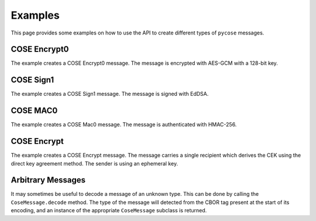 Examples
========

This page provides some examples on how to use the API to create different types of ``pycose`` messages.

COSE Encrypt0
-------------

The example creates a COSE Encrypt0 message. The message is encrypted with AES-GCM with a 128-bit key.

.. doctest::
    :pyversion: >= 3.6

    >>> from binascii import unhexlify, hexlify

    >>> from pycose.messages import Enc0Message
    >>> from pycose.keys import CoseKey
    >>> from pycose.algorithms import A128GCM
    >>> from pycose.headers import Algorithm, KID, IV
    >>> from pycose.keys.keyparam import KpKty, SymKpK, KpKeyOps
    >>> from pycose.keys.keytype import KtySymmetric
    >>> from pycose.keys.keyops import EncryptOp, DecryptOp

    >>> msg = Enc0Message(
    ...     phdr = {Algorithm: A128GCM, IV: b'000102030405060708090a0b0c'},
    ...     uhdr = {KID: b'kid1'},
    ...     payload = 'some secret message'.encode('utf-8'))

    >>> msg
    <COSE_Encrypt0: [{'Algorithm': 'A128GCM', 'IV': "b'00010' ... (26 B)"}, {'KID': b'kid1'}, b'some ' ... (19 B)]>

    >>> cose_key = {
    ...     KpKty: KtySymmetric,
    ...     SymKpK: unhexlify(b'000102030405060708090a0b0c0d0e0f'),
    ...     KpKeyOps: [EncryptOp, DecryptOp]}

    >>> cose_key = CoseKey.from_dict(cose_key)
    >>> cose_key
    <COSE_Key(Symmetric): {'SymKpK': "b'\\x00\\x01\\x02\\x03\\x04' ... (16 B)", 'KpKty': 'KtySymmetric', 'KpKeyOps': ['EncryptOp', 'DecryptOp']}>

    >>> msg.key = cose_key
    >>> # the encode() function performs the encryption automatically
    >>> encoded = msg.encode()
    >>> hexlify(encoded)
    b'd0835820a2010105581a3030303130323033303430353036303730383039306130623063a104446b6964315823cca3441a2464d240e09fe9ee0ea42a7852a4f41d9945325c1f8d3b1353b8eb83e6a62f'

    >>> # decode and decrypt
    >>> decoded = Enc0Message.decode(encoded)
    >>> decoded
    <COSE_Encrypt0: [{'Algorithm': 'A128GCM', 'IV': "b'00010' ... (26 B)"}, {'KID': b'kid1'}, b'\xcc\xa3D\x1a$' ... (35 B)]>

    >>> decoded.key = cose_key
    >>> hexlify(decoded.payload)
    b'cca3441a2464d240e09fe9ee0ea42a7852a4f41d9945325c1f8d3b1353b8eb83e6a62f'

    >>> decoded.decrypt()
    b'some secret message'


COSE Sign1
----------

The example creates a COSE Sign1 message. The message is signed with EdDSA.

.. doctest::
    :pyversion: >= 3.6

    >>> from binascii import unhexlify, hexlify

    >>> from pycose.messages import Sign1Message
    >>> from pycose.keys import CoseKey
    >>> from pycose.headers import Algorithm, KID
    >>> from pycose.algorithms import EdDSA
    >>> from pycose.keys.curves import Ed25519
    >>> from pycose.keys.keyparam import KpKty, OKPKpD, OKPKpX, KpKeyOps, OKPKpCurve
    >>> from pycose.keys.keytype import KtyOKP
    >>> from pycose.keys.keyops import SignOp, VerifyOp

    >>> msg = Sign1Message(
    ...     phdr = {Algorithm: EdDSA, KID: b'kid2'},
    ...     payload = 'signed message'.encode('utf-8'))

    >>> msg
    <COSE_Sign1: [{'Algorithm': 'EdDSA', 'KID': b'kid2'}, {}, b'signe' ... (14 B), b'' ... (0 B)]>


    >>> cose_key = {
    ...     KpKty: KtyOKP,
    ...     OKPKpCurve: Ed25519,
    ...     KpKeyOps: [SignOp, VerifyOp],
    ...     OKPKpD: unhexlify(b'9d61b19deffd5a60ba844af492ec2cc44449c5697b326919703bac031cae7f60'),
    ...     OKPKpX: unhexlify(b'd75a980182b10ab7d54bfed3c964073a0ee172f3daa62325af021a68f707511a')}

    >>> cose_key = CoseKey.from_dict(cose_key)
    >>> cose_key
    <COSE_Key(OKPKey): {'OKPKpD': "b'\\x9da\\xb1\\x9d\\xef' ... (32 B)", 'OKPKpX': "b'\\xd7Z\\x98\\x01\\x82' ... (32 B)", 'OKPKpCurve': 'Ed25519', 'KpKty': 'KtyOKP', 'KpKeyOps': ['SignOp', 'VerifyOp']}>

    >>> msg.key = cose_key
    >>> # the encode() function performs the signing automatically
    >>> encoded = msg.encode()
    >>> hexlify(encoded)
    b'd28449a2012704446b696432a04e7369676e6564206d6573736167655840cc87665ffd3fa33d96f3b606fcedeaef839423221872d0bfa196e069a189a607c2284924c3abb80e942466cd300cc5d18fe4e5ea1f3ebdb62ef8419109447d03'

    >>> # decode and verify the signature
    >>> decoded = Sign1Message.decode(encoded)
    >>> decoded
    <COSE_Sign1: [{'Algorithm': 'EdDSA', 'KID': b'kid2'}, {}, b'signe' ... (14 B), b'\xcc\x87f_\xfd' ... (64 B)]>

    >>> decoded.key = cose_key
    >>> decoded.verify_signature()
    True

    >>> decoded.payload
    b'signed message'


COSE MAC0
---------

The example creates a COSE Mac0 message. The message is authenticated with HMAC-256.

.. doctest::
    :pyversion: >= 3.6

    >>> from binascii import unhexlify, hexlify

    >>> from pycose.messages import Mac0Message
    >>> from pycose.keys import CoseKey
    >>> from pycose.algorithms import HMAC256
    >>> from pycose.headers import Algorithm, KID
    >>> from pycose.keys.keyparam import KpKty, SymKpK, KpKeyOps
    >>> from pycose.keys.keytype import KtySymmetric
    >>> from pycose.keys.keyops import MacCreateOp, MacVerifyOp

    >>> msg = Mac0Message(
    ...     phdr = {Algorithm: HMAC256},
    ...     uhdr = {KID: b'kid3'},
    ...     payload ='authenticated message'.encode('utf-8'))

    >>> msg
    <COSE_Mac0: [{'Algorithm': 'HMAC256'}, {'KID': b'kid3'}, b'authe' ... (21 B), b'' ... (0 B)]>

    >>> cose_key = {
    ...     KpKty: KtySymmetric,
    ...     SymKpK: unhexlify(b'000102030405060708090a0b0c0d0e0f000102030405060708090a0b0c0d0e0f'),
    ...     KpKeyOps: [MacCreateOp, MacVerifyOp]}

    >>> cose_key = CoseKey.from_dict(cose_key)
    >>> cose_key
    <COSE_Key(Symmetric): {'SymKpK': "b'\\x00\\x01\\x02\\x03\\x04' ... (32 B)", 'KpKty': 'KtySymmetric', 'KpKeyOps': ['MacCreateOp', 'MacVerifyOp']}>

    >>> msg.key = cose_key
    >>> # the encode() function automatically computes the authentication tag
    >>> encoded = msg.encode()
    >>> hexlify(encoded)
    b'd18443a10105a104446b6964335561757468656e74696361746564206d657373616765582019f6c7d8ddfeaceea6ba4f1cafb563cbf3be157653e29f3258b2957cf23f4e17'

    >>> # decode and authenticate tag
    >>> decoded = Mac0Message.decode(encoded)
    >>> decoded
    <COSE_Mac0: [{'Algorithm': 'HMAC256'}, {'KID': b'kid3'}, b'authe' ... (21 B), b'\x19\xf6\xc7\xd8\xdd' ... (32 B)]>

    >>> decoded.key = cose_key
    >>> hexlify(decoded.payload)
    b'61757468656e74696361746564206d657373616765'

    >>> hexlify(decoded.auth_tag)
    b'19f6c7d8ddfeaceea6ba4f1cafb563cbf3be157653e29f3258b2957cf23f4e17'

    >>> decoded.verify_tag()
    True

COSE Encrypt
------------

The example creates a COSE Encrypt message. The message carries a single recipient which derives the CEK using the
direct key agreement method. The sender is using an ephemeral key.

.. doctest::
    :pyversion: >= 3.6

    >>> from binascii import unhexlify, hexlify
    >>> from copy import deepcopy

    >>> from pycose.messages import EncMessage
    >>> from pycose.keys import CoseKey
    >>> from pycose.messages.recipient import DirectKeyAgreement
    >>> from pycose.headers import Algorithm, KID, StaticKey, EphemeralKey, IV
    >>> from pycose.algorithms import EcdhEsHKDF256, A128GCM
    >>> from pycose.keys.keyparam import KpKty, EC2KpD, EC2KpX, KpKeyOps, EC2KpCurve, EC2KpY, KpKid
    >>> from pycose.keys.keytype import KtyEC2
    >>> from pycose.keys.curves import P256
    >>> from pycose.keys.keyops import DeriveKeyOp

    >>> # ephemeral sender key is generated
    >>> ephemeral_sender_key = {
    ...     KpKty: KtyEC2,
    ...     KpKid: b"peregrin.took@tuckborough.example",
    ...     KpKeyOps: [DeriveKeyOp],
    ...     EC2KpCurve: P256,
    ...     EC2KpX: unhexlify(b'98f50a4ff6c05861c8860d13a638ea56c3f5ad7590bbfbf054e1c7b4d91d6280'),
    ...     EC2KpY: unhexlify(b'f01400b089867804b8e9fc96c3932161f1934f4223069170d924b7e03bf822bb'),
    ...     EC2KpD: unhexlify(b'02d1f7e6f26c43d4868d87ceb2353161740aacf1f7163647984b522a848df1c3')}
    >>> ephemeral_sender_key = CoseKey.from_dict(ephemeral_sender_key)
    >>> ephemeral_sender_key
    <COSE_Key(EC2Key): {'EC2KpD': "b'\\x02\\xd1\\xf7\\xe6\\xf2' ... (32 B)", 'EC2KpY': "b'\\xf0\\x14\\x00\\xb0\\x89' ... (32 B)", 'EC2KpX': "b'\\x98\\xf5\\nO\\xf6' ... (32 B)", 'EC2KpCurve': 'P256', 'KpKty': 'KtyEC2', 'KpKid': b'peregrin.took@tuckborough.example', 'KpKeyOps': ['DeriveKeyOp']}>

    >>> # static receiver key must be obtained in an out-of-bounds way
    >>> # (public key of the receiver, necessary for an ECDH computation)
    >>> static_receiver_key = {
    ...     KpKty: KtyEC2,
    ...     KpKid: b"meriadoc.brandybuck@buckland.example",
    ...     KpKeyOps: [DeriveKeyOp],
    ...     EC2KpCurve: P256,
    ...     EC2KpX: unhexlify(b'65eda5a12577c2bae829437fe338701a10aaa375e1bb5b5de108de439c08551d'),
    ...     EC2KpY: unhexlify(b'1e52ed75701163f7f9e40ddf9f341b3dc9ba860af7e0ca7ca7e9eecd0084d19c')}
    >>> static_receiver_key = CoseKey.from_dict(static_receiver_key)
    >>> static_receiver_key
    <COSE_Key(EC2Key): {'EC2KpY': "b'\\x1eR\\xedup' ... (32 B)", 'EC2KpX': "b'e\\xed\\xa5\\xa1%' ... (32 B)", 'EC2KpCurve': 'P256', 'KpKty': 'KtyEC2', 'KpKid': b'meriadoc.brandybuck@buckland.example', 'KpKeyOps': ['DeriveKeyOp']}>

    >>> # Make a copy from the ephemeral key and make sure the public part is added to the header of recipient.
    >>> # Otherwise the receiving side cannot derive the CEK, using the ECDH computation.
    >>> ephemeral_public = deepcopy(ephemeral_sender_key)

    >>> # remove redundant and secret information
    >>> del ephemeral_public[KpKeyOps]
    >>> del ephemeral_public[EC2KpD]
    >>> ephemeral_public
    <COSE_Key(EC2Key): {'EC2KpY': "b'\\xf0\\x14\\x00\\xb0\\x89' ... (32 B)", 'EC2KpX': "b'\\x98\\xf5\\nO\\xf6' ... (32 B)", 'EC2KpCurve': 'P256', 'KpKty': 'KtyEC2', 'KpKid': b'peregrin.took@tuckborough.example'}>

    >>> recipient = DirectKeyAgreement(
    ...     phdr = {Algorithm: EcdhEsHKDF256},
    ...     uhdr = {EphemeralKey: ephemeral_public})

    >>> # provide the recipient object with its ephemeral key and the static receiver key
    >>> recipient.key = ephemeral_sender_key
    >>> recipient.local_attrs = {StaticKey: static_receiver_key}

    >>> msg = EncMessage(
    ...     phdr = {Algorithm: A128GCM},
    ...     uhdr = {IV: unhexlify(b'C9CF4DF2FE6C632BF7886413')},
    ...     payload = 'This is the content'.encode('utf-8'),
    ...     recipients = [recipient])
    >>> msg
    <COSE_Encrypt: [{'Algorithm': 'A128GCM'}, {'IV': "b'\\xc9\\xcfM\\xf2\\xfe' ... (12 B)"}, b'This ' ... (19 B), [<COSE_Recipient: [{'Algorithm': 'EcdhEsHKDF256'}, {'EphemeralKey': <COSE_Key(EC2Key): {'EC2KpY': "b'\\xf0\\x14\\x00\\xb0\\x89' ... (32 B)", 'EC2KpX': "b'\\x98\\xf5\\nO\\xf6' ... (32 B)", 'EC2KpCurve': 'P256', 'KpKty': 'KtyEC2', 'KpKid': b'peregrin.took@tuckborough.example'}>}, b'' ... (0 B), []]>]]>

    >>> encoded = msg.encode()
    >>> hexlify(encoded)
    b'd8608443a10101a1054cc9cf4df2fe6c632bf788641358237adbe2709ca818fb415f1e5df66f4e1a51053b791f61288b65d131fa62bf37731aba62818344a1013818a120a50102025821706572656772696e2e746f6f6b407475636b626f726f7567682e6578616d706c65200121582098f50a4ff6c05861c8860d13a638ea56c3f5ad7590bbfbf054e1c7b4d91d6280225820f01400b089867804b8e9fc96c3932161f1934f4223069170d924b7e03bf822bb40'

    >>> # decode and decrypt
    >>> decoded = EncMessage.decode(encoded)
    >>> decoded
    <COSE_Encrypt: [{'Algorithm': 'A128GCM'}, {'IV': "b'\\xc9\\xcfM\\xf2\\xfe' ... (12 B)"}, b'z\xdb\xe2p\x9c' ... (35 B), [<COSE_Recipient: [{'Algorithm': 'EcdhEsHKDF256'}, {'EphemeralKey': <COSE_Key(EC2Key): {'EC2KpY': "b'\\xf0\\x14\\x00\\xb0\\x89' ... (32 B)", 'EC2KpX': "b'\\x98\\xf5\\nO\\xf6' ... (32 B)", 'EC2KpCurve': 'P256', 'KpKty': 'KtyEC2', 'KpKid': b'peregrin.took@tuckborough.example'}>}, b'' ... (0 B), []]>]]>

    >>> decoded.recipients
    [<COSE_Recipient: [{'Algorithm': 'EcdhEsHKDF256'}, {'EphemeralKey': <COSE_Key(EC2Key): {'EC2KpY': "b'\\xf0\\x14\\x00\\xb0\\x89' ... (32 B)", 'EC2KpX': "b'\\x98\\xf5\\nO\\xf6' ... (32 B)", 'EC2KpCurve': 'P256', 'KpKty': 'KtyEC2', 'KpKid': b'peregrin.took@tuckborough.example'}>}, b'' ... (0 B), []]>]

    >>> # set up static receiver key (this time with the private part included)
    >>> static_receiver_key = {
    ...     KpKty: KtyEC2,
    ...     KpKid: b"meriadoc.brandybuck@buckland.example",
    ...     KpKeyOps: [DeriveKeyOp],
    ...     EC2KpCurve: P256,
    ...     EC2KpX: unhexlify(b'65eda5a12577c2bae829437fe338701a10aaa375e1bb5b5de108de439c08551d'),
    ...     EC2KpY: unhexlify(b'1e52ed75701163f7f9e40ddf9f341b3dc9ba860af7e0ca7ca7e9eecd0084d19c'),
    ...     EC2KpD: unhexlify(b'aff907c99f9ad3aae6c4cdf21122bce2bd68b5283e6907154ad911840fa208cf')}
    >>> static_receiver_key = CoseKey.from_dict(static_receiver_key)

    >>> decoded.recipients[0].key = static_receiver_key
    >>> decoded.decrypt(decoded.recipients[0])
    b'This is the content'

Arbitrary Messages
------------------

It may sometimes be useful to decode a message of an unknown type. This can be done by calling the
``CoseMessage.decode`` method. The type of the message will detected from the CBOR tag present at the start of its
encoding, and an instance of the appropriate ``CoseMessage`` subclass is returned.

.. doctest::
    :pyversion: >= 3.6

    >>> from binascii import unhexlify
    >>> from pycose.algorithms import A128GCM
    >>> from pycose.headers import Algorithm, IV
    >>> from pycose.keys import CoseKey
    >>> from pycose.keys.keyops import EncryptOp, DecryptOp
    >>> from pycose.messages import CoseMessage, Enc0Message

    >>> msg = Enc0Message(
    ...     phdr = {Algorithm: A128GCM, IV: b'000102030405060708090a0b0c'},
    ...     payload = 'some secret message'.encode('utf-8'))
    >>> cose_key = CoseKey.from_dict({
    ...     KpKty: KtySymmetric,
    ...     SymKpK: unhexlify(b'000102030405060708090a0b0c0d0e0f'),
    ...     KpKeyOps: [EncryptOp, DecryptOp]})
    >>> msg.key = cose_key
    >>> encoded = msg.encode()

    >>> decoded = CoseMessage.decode(encoded)
    >>> assert isinstance(decoded, Enc0Message)
    >>> decoded
    <COSE_Encrypt0: [{'Algorithm': 'A128GCM', 'IV': "b'00010' ... (26 B)"}, {}, b'\xcc\xa3D\x1a$' ... (35 B)]>
